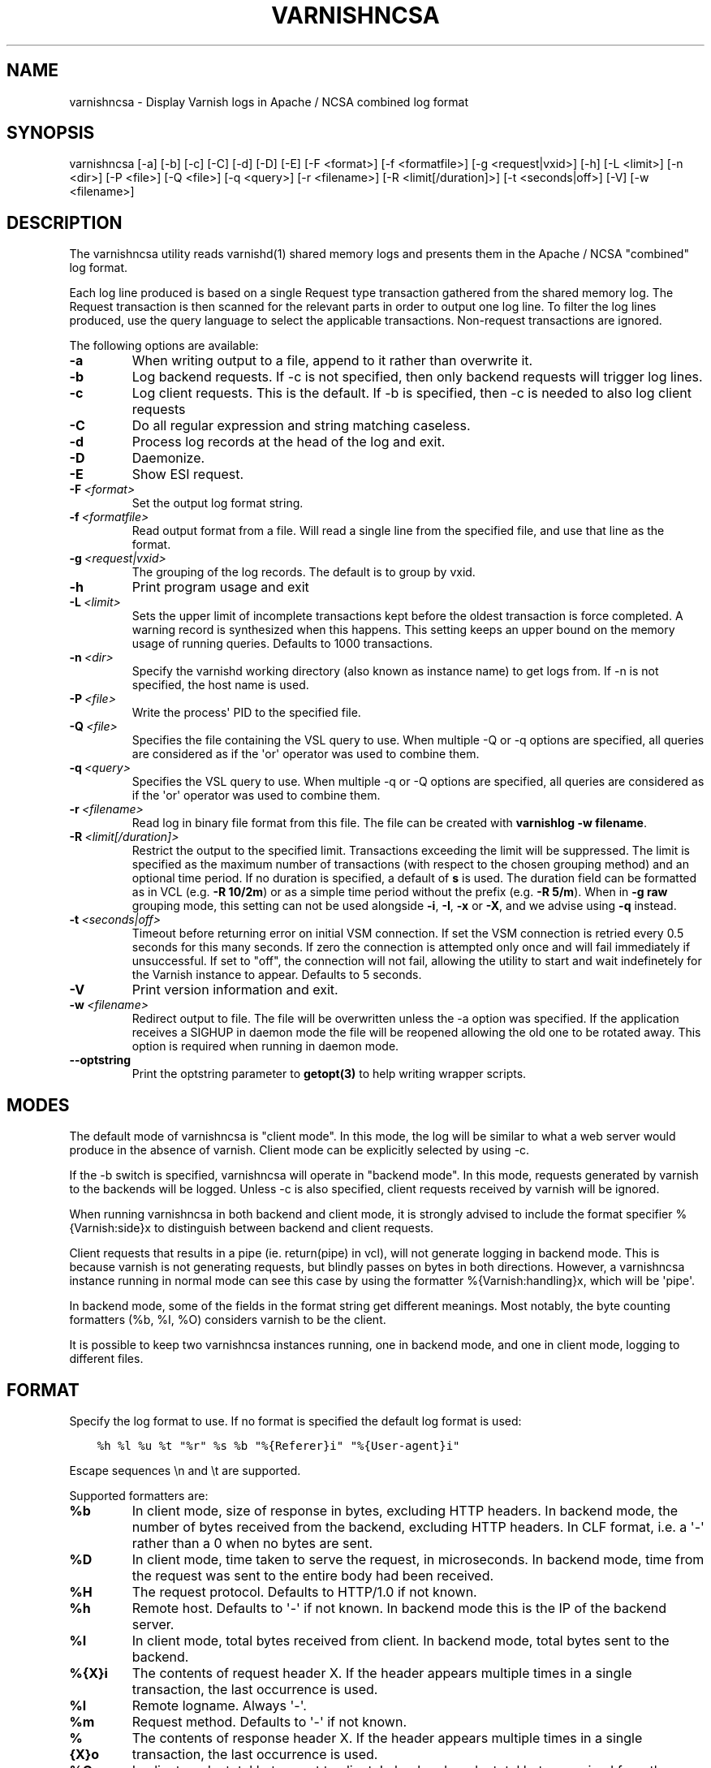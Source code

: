 .\" Man page generated from reStructuredText.
.
.TH VARNISHNCSA 1 "" "" ""
.SH NAME
varnishncsa \- Display Varnish logs in Apache / NCSA combined log format
.
.nr rst2man-indent-level 0
.
.de1 rstReportMargin
\\$1 \\n[an-margin]
level \\n[rst2man-indent-level]
level margin: \\n[rst2man-indent\\n[rst2man-indent-level]]
-
\\n[rst2man-indent0]
\\n[rst2man-indent1]
\\n[rst2man-indent2]
..
.de1 INDENT
.\" .rstReportMargin pre:
. RS \\$1
. nr rst2man-indent\\n[rst2man-indent-level] \\n[an-margin]
. nr rst2man-indent-level +1
.\" .rstReportMargin post:
..
.de UNINDENT
. RE
.\" indent \\n[an-margin]
.\" old: \\n[rst2man-indent\\n[rst2man-indent-level]]
.nr rst2man-indent-level -1
.\" new: \\n[rst2man-indent\\n[rst2man-indent-level]]
.in \\n[rst2man-indent\\n[rst2man-indent-level]]u
..
.SH SYNOPSIS
.sp
varnishncsa [\-a] [\-b] [\-c] [\-C] [\-d] [\-D] [\-E] [\-F <format>] [\-f <formatfile>] [\-g <request|vxid>] [\-h] [\-L <limit>] [\-n <dir>] [\-P <file>] [\-Q <file>] [\-q <query>] [\-r <filename>] [\-R <limit[/duration]>] [\-t <seconds|off>] [\-V] [\-w <filename>]
.SH DESCRIPTION
.sp
The varnishncsa utility reads varnishd(1) shared memory logs and
presents them in the Apache / NCSA "combined" log format.
.sp
Each log line produced is based on a single Request type transaction
gathered from the shared memory log. The Request transaction is then
scanned for the relevant parts in order to output one log line. To
filter the log lines produced, use the query language to select the
applicable transactions. Non\-request transactions are ignored.
.sp
The following options are available:
.INDENT 0.0
.TP
.B \-a
When writing output to a file, append to it rather than overwrite it.
.TP
.B \-b
Log backend requests. If \-c is not specified, then only backend requests will trigger log lines.
.TP
.B \-c
Log client requests. This is the default. If \-b is specified, then \-c is needed to also log client requests
.TP
.B \-C
Do all regular expression and string matching caseless.
.TP
.B \-d
Process log records at the head of the log and exit.
.TP
.B \-D
Daemonize.
.TP
.B \-E
Show ESI request.
.TP
.BI \-F \ <format>
Set the output log format string.
.TP
.BI \-f \ <formatfile>
Read output format from a file. Will read a single line from the specified file, and use that line as the format.
.TP
.BI \-g \ <request|vxid>
The grouping of the log records. The default is to group by vxid.
.TP
.B \-h
Print program usage and exit
.TP
.BI \-L \ <limit>
Sets the upper limit of incomplete transactions kept before the oldest transaction is force completed. A warning record is synthesized when this happens. This setting keeps an upper bound on the memory usage of running queries. Defaults to 1000 transactions.
.TP
.BI \-n \ <dir>
Specify the varnishd working directory (also known as instance name) to get logs from. If \-n is not specified, the host name is used.
.TP
.BI \-P \ <file>
Write the process\(aq PID to the specified file.
.TP
.BI \-Q \ <file>
Specifies the file containing the VSL query to use. When multiple \-Q or \-q options are specified, all queries are considered as if the \(aqor\(aq operator was used to combine them.
.TP
.BI \-q \ <query>
Specifies the VSL query to use. When multiple \-q or \-Q options are specified, all queries are considered as if the \(aqor\(aq operator was used to combine them.
.TP
.BI \-r \ <filename>
Read log in binary file format from this file. The file can be created with \fBvarnishlog \-w filename\fP\&.
.TP
.BI \-R \ <limit[/duration]>
Restrict the output to the specified limit. Transactions exceeding the limit will be suppressed. The limit is specified as the maximum number of transactions (with respect to the chosen grouping method) and an optional time period. If no duration is specified, a default of \fBs\fP is used. The duration field can be formatted as in VCL (e.g. \fB\-R 10/2m\fP) or as a simple time period without the prefix (e.g. \fB\-R 5/m\fP). When in \fB\-g raw\fP grouping mode, this setting can not be used alongside \fB\-i\fP, \fB\-I\fP, \fB\-x\fP or \fB\-X\fP, and we advise using \fB\-q\fP instead.
.TP
.BI \-t \ <seconds|off>
Timeout before returning error on initial VSM connection. If set the VSM connection is retried every 0.5 seconds for this many seconds. If zero the connection is attempted only once and will fail immediately if unsuccessful. If set to "off", the connection will not fail, allowing the utility to start and wait indefinetely for the Varnish instance to appear.  Defaults to 5 seconds.
.TP
.B \-V
Print version information and exit.
.TP
.BI \-w \ <filename>
Redirect output to file. The file will be overwritten unless the \-a option was specified. If the application receives a SIGHUP in daemon mode the file will be reopened allowing the old one to be rotated away. This option is required when running in daemon mode.
.TP
.B \-\-optstring
Print the optstring parameter to \fBgetopt(3)\fP to help writing wrapper scripts.
.UNINDENT
.SH MODES
.sp
The default mode of varnishncsa is "client mode".  In this mode, the
log will be similar to what a web server would produce in the absence
of varnish.  Client mode can be explicitly selected by using \-c.
.sp
If the \-b switch is specified, varnishncsa will operate in "backend
mode".  In this mode, requests generated by varnish to the backends
will be logged.  Unless \-c is also specified, client requests received
by varnish will be ignored.
.sp
When running varnishncsa in both backend and client mode, it is
strongly advised to include the format specifier %{Varnish:side}x to
distinguish between backend and client requests.
.sp
Client requests that results in a pipe (ie. return(pipe) in vcl), will
not generate logging in backend mode. This is because varnish is not
generating requests, but blindly passes on bytes in both directions.
However, a varnishncsa instance running in normal mode can see this
case by using the formatter %{Varnish:handling}x, which will be \(aqpipe\(aq.
.sp
In backend mode, some of the fields in the format string get different
meanings.  Most notably, the byte counting formatters (%b, %I, %O)
considers varnish to be the client.
.sp
It is possible to keep two varnishncsa instances running, one in
backend mode, and one in client mode, logging to different files.
.SH FORMAT
.sp
Specify the log format to use. If no format is specified the default log
format is used:
.INDENT 0.0
.INDENT 3.5
.sp
.nf
.ft C
%h %l %u %t "%r" %s %b "%{Referer}i" "%{User\-agent}i"
.ft P
.fi
.UNINDENT
.UNINDENT
.sp
Escape sequences \en and \et are supported.
.sp
Supported formatters are:
.INDENT 0.0
.TP
.B %b
In client mode, size of response in bytes, excluding HTTP headers.
In backend mode, the number of bytes received from the backend,
excluding HTTP headers.  In CLF format, i.e. a \(aq\-\(aq rather than a 0
when no bytes are sent.
.TP
.B %D
In client mode, time taken to serve the request, in microseconds.
In backend mode, time from the request was sent to the entire body
had been received.
.TP
.B %H
The request protocol. Defaults to HTTP/1.0 if not known.
.TP
.B %h
Remote host. Defaults to \(aq\-\(aq if not known.  In backend mode this is
the IP of the backend server.
.TP
.B %I
In client mode, total bytes received from client.  In backend mode,
total bytes sent to the backend.
.TP
.B %{X}i
The contents of request header X. If the header appears multiple times
in a single transaction, the last occurrence is used.
.TP
.B %l
Remote logname. Always \(aq\-\(aq.
.TP
.B %m
Request method. Defaults to \(aq\-\(aq if not known.
.TP
.B %{X}o
The contents of response header X. If the header appears multiple
times in a single transaction, the last occurrence is used.
.TP
.B %O
In client mode, total bytes sent to client.  In backend mode, total
bytes received from the backend.
.TP
.B %q
The query string. Defaults to an empty string if not present.
.TP
.B %r
The first line of the request. Synthesized from other fields, so it
may not be the request verbatim. See the NOTES section.
.TP
.B %s
Status sent to the client.  In backend mode, status received from
the backend.
.TP
.B %t
In client mode, time when the request was received, in HTTP
date/time format.  In backend mode, time when the request was sent.
.TP
.B %{X}t
In client mode, time when the request was received, in the format
specified by X.  In backend mode, time when the request was sent.
The time specification format is the same as for strftime(3).
.TP
.B %T
In client mode, time taken to serve the request, in seconds.  In
backend mode, time from the request was sent to the entire body had
been received.
.TP
.B %U
The request URL without the query string. Defaults to \(aq\-\(aq if not
known.
.TP
.B %u
Remote user from auth.
.TP
.B %{X}x
Extended variables.  Supported variables are:
.INDENT 7.0
.TP
.B Varnish:time_firstbyte
Time from when the request processing starts until the first
byte is sent to the client, in seconds.  For backend mode: Time
from the request was sent to the backend to the entire header
had been received.
.TP
.B Varnish:hitmiss
One of the \(aqhit\(aq or \(aqmiss\(aq strings, depending on whether the request
was a cache hit or miss. Pipe, pass and synth are considered misses.
.TP
.B Varnish:handling
One of the \(aqhit\(aq, \(aqmiss\(aq, \(aqpass\(aq, \(aqpipe\(aq or \(aqsynth\(aq strings indicating
how the request was handled.
.TP
.B Varnish:side
Backend or client side. One of two values, \(aqb\(aq or \(aqc\(aq, depending
on where the request was made. In pure backend or client mode,
this field will be constant.
.TP
.B Varnish:vxid
The VXID of the varnish transaction.
.TP
.B VCL_Log:key
The value set by std.log("key:value") in VCL.
.TP
.B VSL:tag:record\-prefix[field]
The value of the VSL entry for the given tag\-record prefix\-field
combination. Tag is mandatory, the other components are optional.
.sp
The record prefix will limit the matches to those records that
have this prefix as the first part of the record content followed
by a colon.
.sp
The field will, if present, treat the log record as a white
space separated list of fields, and only the nth part of the
record will be matched against. Fields start counting at 1 and
run up to 255.
.sp
Defaults to \(aq\-\(aq when the tag is not seen, the record prefix
does not match or the field is out of bounds. If a tag appears
multiple times in a single transaction, the first occurrence
is used.
.UNINDENT
.UNINDENT
.SH SIGNALS
.INDENT 0.0
.IP \(bu 2
SIGHUP
.sp
Rotate the log file (see \-w option) in daemon mode,
abort the loop and die gracefully when running in the foreground.
.IP \(bu 2
SIGUSR1
.sp
Flush any outstanding transactions.
.UNINDENT
.SH NOTES
.sp
The %r formatter is equivalent to "%m \fI\%http:/\fP/%{Host}i%U%q %H". This
differs from apache\(aqs %r behavior, equivalent to "%m %U%q %H".
Furthermore, when using the %r formatter, if the Host header appears
multiple times in a single transaction, the first occurrence is used.
.SH EXAMPLE
.sp
Log the second field of the Begin record, corresponding to the VXID
of the parent transaction:
.INDENT 0.0
.INDENT 3.5
.sp
.nf
.ft C
varnishncsa \-F "%{VSL:Begin[2]}x"
.ft P
.fi
.UNINDENT
.UNINDENT
.sp
Log the entire Timestamp record associated with the processing length:
.INDENT 0.0
.INDENT 3.5
.sp
.nf
.ft C
varnishncsa \-F "%{VSL:Timestamp:Process}x"
.ft P
.fi
.UNINDENT
.UNINDENT
.SH SEE ALSO
.sp
\fIvarnishd(1)\fP
\fIvarnishlog(1)\fP
\fIvarnishstat(1)\fP
\fIvsl(7)\fP
.SH HISTORY
.sp
The varnishncsa utility was developed by Poul\-Henning Kamp in
cooperation with Verdens Gang AS and Varnish Software AS. This manual page was
initially written by Dag\-Erling Smørgrav <\fI\%des@des.no\fP>, and later updated
by Martin Blix Grydeland and Pål Hermunn Johansen.
.SH COPYRIGHT
.sp
This document is licensed under the same licence as Varnish
itself. See LICENCE for details.
.INDENT 0.0
.IP \(bu 2
Copyright (c) 2006 Verdens Gang AS
.IP \(bu 2
Copyright (c) 2006\-2016 Varnish Software AS
.UNINDENT
.\" Generated by docutils manpage writer.
.
